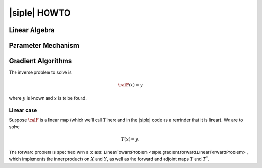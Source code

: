 .. _user:

|siple| HOWTO
========================

Linear Algebra
______________


Parameter Mechanism
____________________________


Gradient Algorithms
____________________________

The inverse problem to solve is 

.. math:: \calF(x) = y

where :math:`y` is known and :math:`x` is to be found.

Linear case
^^^^^^^^^^^

Suppose :math:`\calF` is a linear map (which we'll call :math:`T`
here and in the |siple| code as a reminder that it is linear). 
We are to solve

.. math:: T(x) = y.

The forward problem is specified with a :class:`LinearFowardProblem <siple.gradient.forward.LinearForwardProblem>`, which implements
the inner products on :math:`X` and :math:`Y`, as well as 
the forward and adjoint maps :math:`T` and :math:`T^*`.
